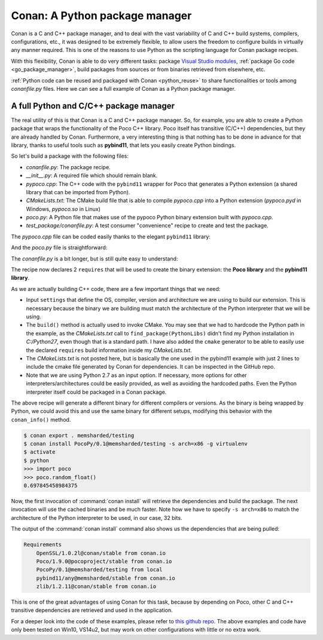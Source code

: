 Conan: A Python package manager
===============================

Conan is a C and C++ package manager, and to deal with the vast variability of C and C++ build systems, compilers, configurations, etc., it
was designed to be extremely flexible, to allow users the freedom to configure builds in virtually any manner required. This is one of the reasons to use Python as
the scripting language for Conan package recipes.

With this flexibility, Conan is able to do very different tasks: package
`Visual Studio modules <https://blog.conan.io/2016/06/01/Building-and-packaging-C++-modules-in-VS2015.html>`_,
:ref:`package Go code <go_package_manager>`, build packages from sources or from binaries retrieved from elsewhere, etc.

:ref:`Python code can be reused and packaged with Conan <python_reuse>` to share functionalities or tools among *conanfile.py* files. Here we can
see a full example of Conan as a Python package manager.

A full Python and C/C++ package manager
---------------------------------------

The real utility of this is that Conan is a C and C++ package manager. So, for example, you are able to create a Python package that wraps the functionality
of the Poco C++ library. Poco itself has transitive (C/C++) dependencies, but they are already handled by
Conan. Furthermore, a very interesting thing is that nothing has to be done in advance for that library, thanks to useful tools
such as **pybind11**, that lets you easily create Python bindings.

So let's build a package with the following files:

- *conanfile.py*: The package recipe.
- *__init__.py*: A required file which should remain blank.
- *pypoco.cpp*: The C++ code with the ``pybind11`` wrapper for Poco that generates a Python extension (a shared library that can be imported
  from Python).
- *CMakeLists.txt*: The CMake build file that is able to compile *pypoco.cpp* into a Python extension (*pypoco.pyd* in Windows,
  *pypoco.so* in Linux)
- *poco.py*: A Python file that makes use of the pypoco Python binary extension built with *pypoco.cpp*.
- *test_package/conanfile.py*: A test consumer "convenience" recipe to create and test the package.

The *pypoco.cpp* file can be coded easily thanks to the elegant ``pybind11`` library:

.. code-block:: cpp
   :caption: pypoco.cpp

    #include <pybind11/pybind11.h>
    #include "Poco/Random.h"

    using Poco::Random;
    namespace py = pybind11;

    PYBIND11_PLUGIN(pypoco) {
        py::module m("pypoco", "pybind11 example plugin");
        py::class_<Random>(m, "Random")
            .def(py::init<>())
            .def("nextFloat", &Random::nextFloat);
        return m.ptr();
    }

And the *poco.py* file is straightforward:

.. code-block:: cpp
   :caption: *poco.py*

    import sys
    import pypoco

    def random_float():
        r = pypoco.Random()
        return r.nextFloat()

The *conanfile.py* is a bit longer, but is still quite easy to understand:

.. code-block:: python
   :caption: *conanfile.py*

    from conans import ConanFile, tools, CMake

    class PocoPyReuseConan(ConanFile):
        name = "PocoPy"
        version = "0.1"
        requires = "Poco/1.9.0@pocoproject/stable", "pybind11/any@memsharded/stable"
        settings = "os", "compiler", "arch", "build_type"
        exports = "*"
        generators = "cmake"
        build_policy = "missing"

        def build(self):
            cmake = CMake(self)
            pythonpaths = "-DPYTHON_INCLUDE_DIR=C:/Python27/include -DPYTHON_LIBRARY=C:/Python27/libs/python27.lib"
            self.run('cmake %s %s -DEXAMPLE_PYTHON_VERSION=2.7' % (cmake.command_line, pythonpaths))
            self.run("cmake --build . %s" % cmake.build_config)

        def package(self):
            self.copy('*.py*')
            self.copy("*.so")

        def package_info(self):
            self.env_info.PYTHONPATH.append(self.package_folder)

The recipe now declares 2 ``requires`` that will be used to create the binary extension: the **Poco library** and the **pybind11 library**.

As we are actually building C++ code, there are a few important things that we need:

- Input ``settings`` that define the OS, compiler, version and architecture we are using to build our extension. This is necessary because
  the binary we are building must match the architecture of the Python interpreter that we will be using.

- The ``build()`` method is actually used to invoke CMake. You may see that we had to hardcode the Python path in the example, as the *CMakeLists.txt*
  call to ``find_package(PythonLibs)`` didn't find my Python installation in *C:/Python27*, even though that is a standard path. I have also added the ``cmake``
  generator to be able to easily use the declared ``requires`` build information inside my *CMakeLists.txt*.

- The *CMakeLists.txt* is not posted here, but is basically the one used in the pybind11 example with just 2 lines to include the cmake file generated by Conan
  for dependencies. It can be inspected in the GitHub repo.

- Note that we are using Python 2.7 as an input option. If necessary, more options for other interpreters/architectures could be easily
  provided, as well as avoiding the hardcoded paths. Even the Python interpreter itself could be packaged in a Conan package.

The above recipe will generate a different binary for different compilers or versions. As the binary is being wrapped by Python, we could
avoid this and use the same binary for different setups, modifying this behavior with the ``conan_info()`` method.

.. code-block:: bash

    $ conan export . memsharded/testing
    $ conan install PocoPy/0.1@memsharded/testing -s arch=x86 -g virtualenv
    $ activate
    $ python
    >>> import poco
    >>> poco.random_float()
    0.697845458984375

Now, the first invocation of :command:`conan install` will retrieve the dependencies and build the package. The next invocation will use the
cached binaries and be much faster. Note how we have to specify ``-s arch=x86`` to match the architecture of the Python interpreter
to be used, in our case, 32 bits.

The output of the :command:`conan install` command also shows us the dependencies that are being pulled:

.. code-block:: bash

    Requirements
        OpenSSL/1.0.2l@conan/stable from conan.io
        Poco/1.9.0@pocoproject/stable from conan.io
        PocoPy/0.1@memsharded/testing from local
        pybind11/any@memsharded/stable from conan.io
        zlib/1.2.11@conan/stable from conan.io

This is one of the great advantages of using Conan for this task, because by depending on Poco, other C and C++ transitive dependencies are retrieved
and used in the application.

For a deeper look into the code of these examples, please refer to
`this github repo <https://github.com/memsharded/python-conan-packages>`_. The above examples and code have only been tested on Win10, VS14u2,
but may work on other configurations with little or no extra work.
